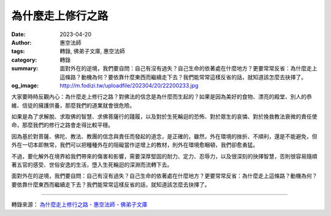為什麼走上修行之路
##################

:date: 2023-04-20
:author: 惠空法師
:tags: 轉錄, 佛弟子文庫, 惠空法師
:category: 轉錄
:summary: 面對外在的逆境，我們要自問：自己有沒有過失？自己生命的依著處在什麼地方？更要常常反省：為什麼走上這條路？動機為何？要依靠什麼東西而繼續走下去？我們能常常這樣反省的話，就知道該怎麼去抉擇了。
:og_image: http://m.fodizi.tw/uploadfile/202304/20/22200233.jpg


.. image:: http://m.fodizi.tw/uploadfile/202304/20/22200233.jpg
   :align: center
   :alt: 為什麼走上修行之路

大家要時時反觀內心：為什麼走上修行之路？對佛法的信念是為什麼而生起的？如果是因為美好的食物、漂亮的殿堂、別人的恭維、信徒的擁護供養，那麼我們的道業就會很危險。

如果是為了求解脫、求取佛的智慧、求佛菩薩行的踐履，以及對於生死輪迴的恐怖、對於眾生的哀憐、對於挽救教法衰微的責任使命，那麼我們的修行之路會走得比較平穩。

因為基於對菩薩、佛陀、教法、教團的信念與責任而發起的道念，是正確的，雖然，外在環境的挫折、不順利，還是不能避免，但外在一切本即無常，我們可以把種種外在的阻礙當作逆增上的教材，則外在環境愈睏頓，我們卻愈勇猛。

不過，要化解外在境界給我們帶來的傷害和影響，需要深厚堅固的耐力、定力、忍辱力，以及很深刻的抉擇智慧，否則很容易隨順著五官的感受、世俗安逸的生活，墮入生死輪迴的深淵而流轉下去。

面對外在的逆境，我們要自問：自己有沒有過失？自己生命的依著處在什麼地方？更要常常反省：為什麼走上這條路？動機為何？要依靠什麼東西而繼續走下去？我們能常常這樣反省的話，就知道該怎麼去抉擇了。

----

轉錄來源：
`為什麼走上修行之路 - 惠空法師 - 佛弟子文庫 <http://m.fodizi.tw/qt/qita/26615.html>`_
